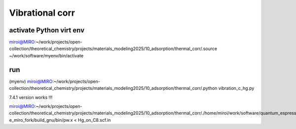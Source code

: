 ==================
Vibrational corr
==================

activate Python virt env
~~~~~~~~~~~~~~~~~~~~~~~~
miroi@MIRO:~/work/projects/open-collection/theoretical_chemistry/projects/materials_modeling2025/10_adsorption/thermal_corr/.source ~/work/software/myenv/bin/activate


run
~~~

(myenv) miroi@MIRO:~/work/projects/open-collection/theoretical_chemistry/projects/materials_modeling2025/10_adsorption/thermal_corr/.python vibration_c_hg.py


7.4.1 version works !!!

miroi@MIRO:~/work/projects/open-collection/theoretical_chemistry/projects/materials_modeling2025/10_adsorption/thermal_corr/./home/miroi/work/software/quantum_espresso/q-e_miro_fork/build_gnu/bin/pw.x < Hg_on_C8.scf.in
